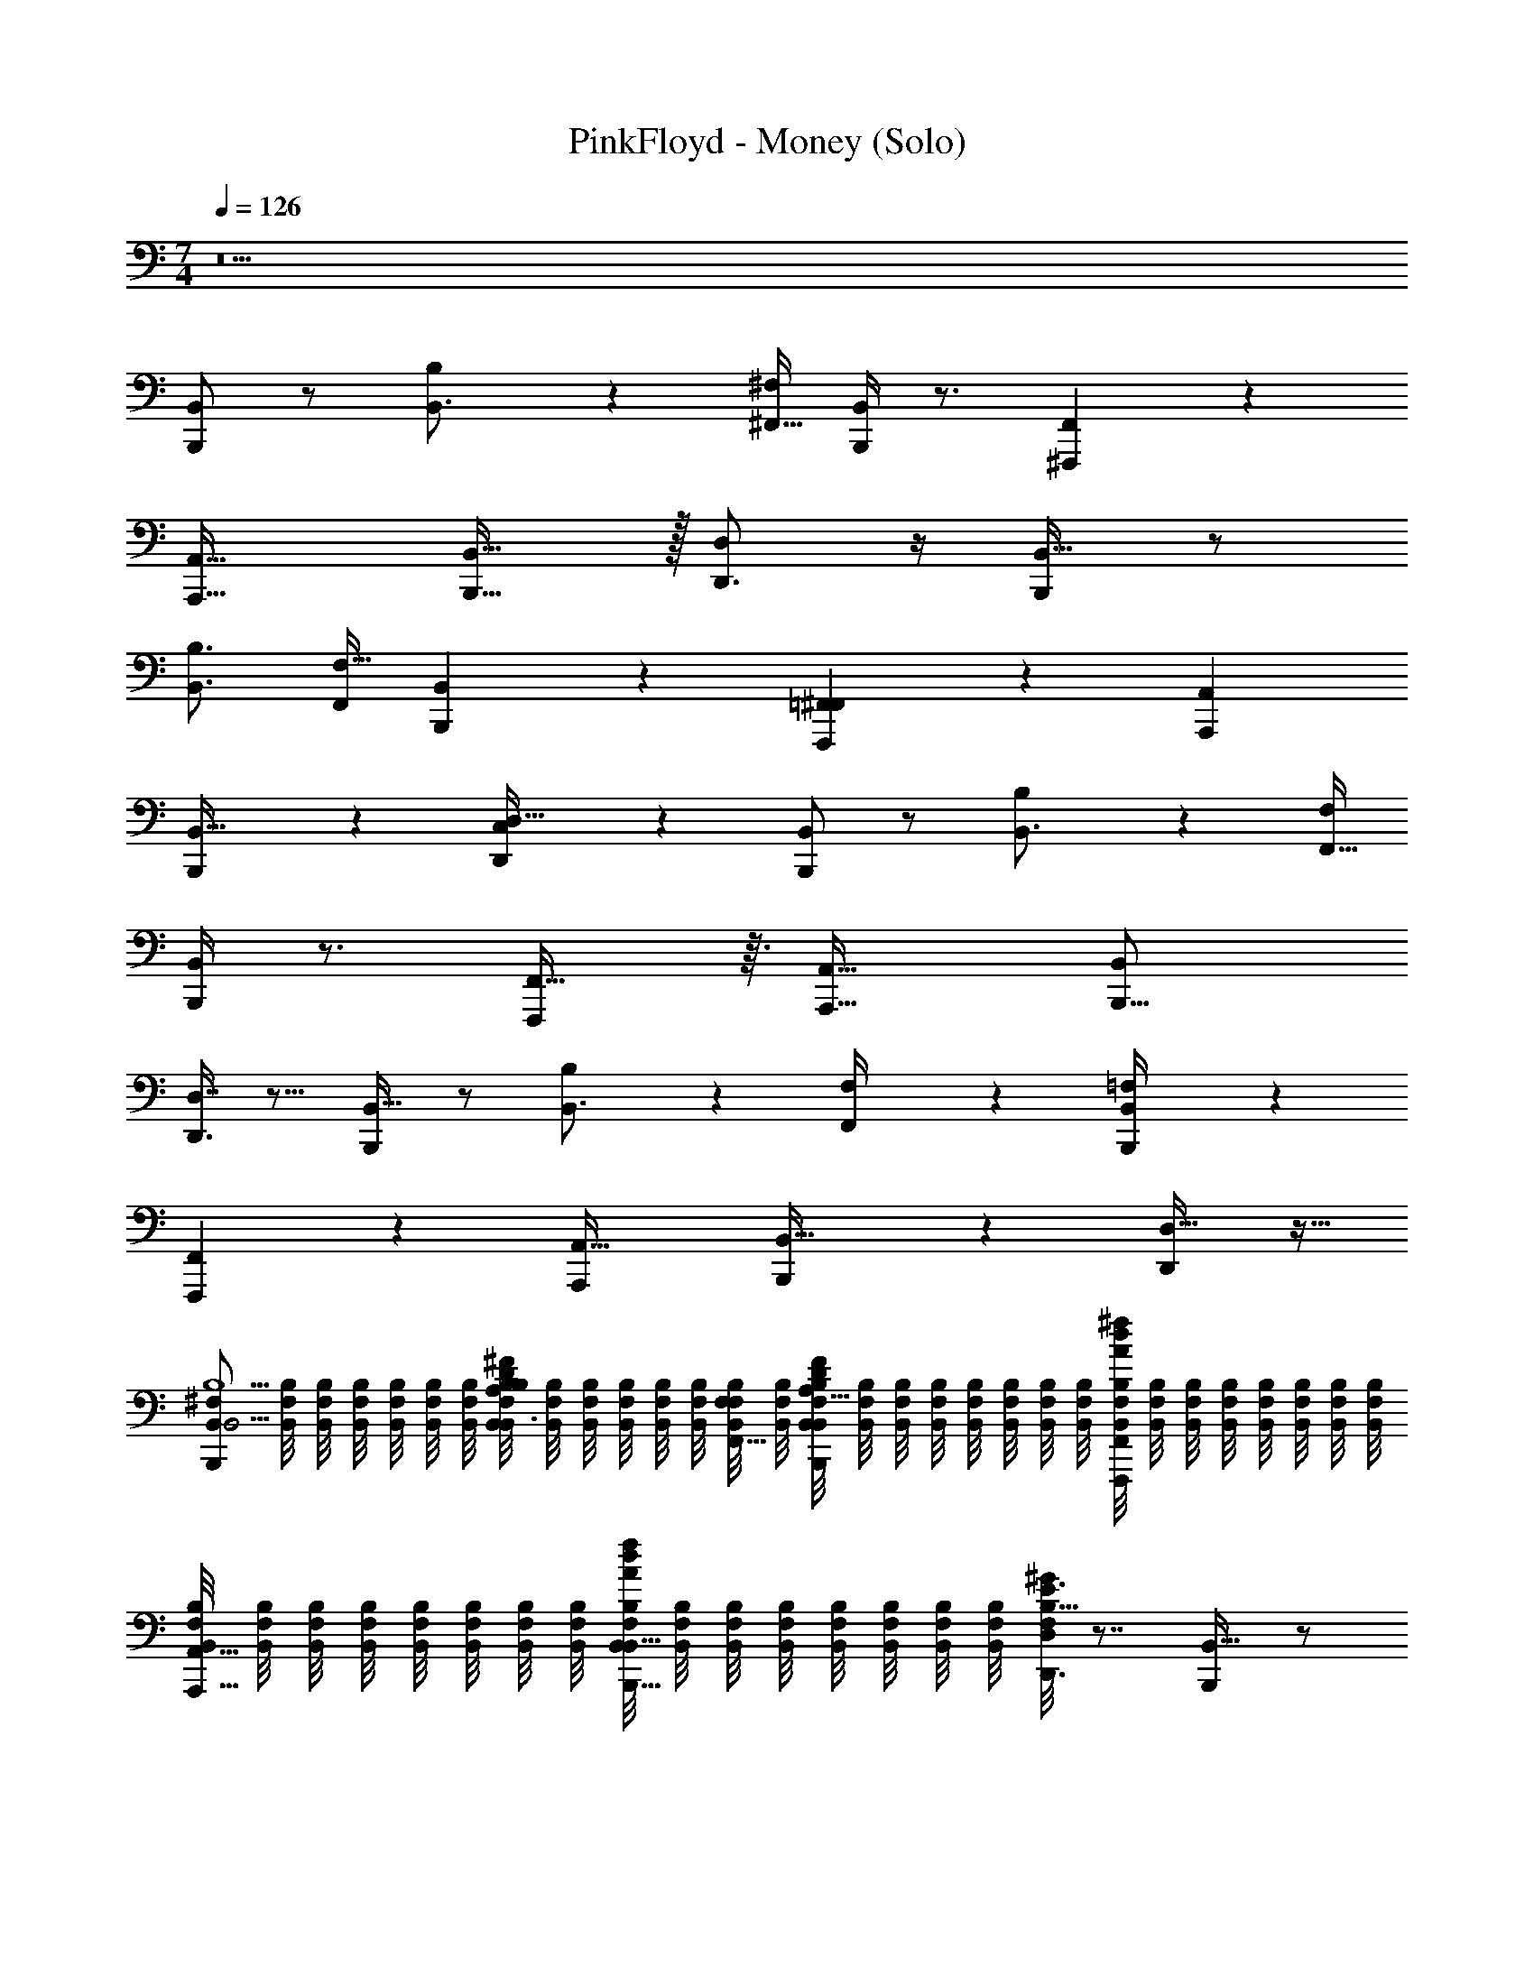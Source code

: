 X: 1
T: PinkFloyd - Money (Solo)
Z: ABC Generated by Starbound Composer v0.8.7
L: 1/4
M: 7/4
Q: 1/4=126
K: C
z21 
[B,,,/B,,] z/ [B,19/28B,,3/4] z/14 [^F,/4^F,,5/16] [B,,/4B,,,5/14] z3/4 [^F,,,19/20F,,] z/20 
[zA,,,33/32A,,33/32] [B,,31/32B,,,17/16] z/32 [D,,3/4D,] z/4 [B,,,/B,,33/32] z/ 
[B,,3/4B,3/4] [F,,/4F,9/32] [B,,3/10B,,,7/18] z7/10 [=F,,2/9^F,,5/14F,,,11/12] z7/9 [A,,A,,,21/20] 
[B,,,5/12B,,17/32] z7/12 [C,3/28D,,17/24D,33/32] z25/28 [B,,,/B,,] z/ [B,13/18B,,3/4] z/36 [F,/4F,,5/16] 
[B,,/4B,,,5/14] z3/4 [F,,29/32F,,,19/20] z3/32 [zA,,,33/32A,,35/32] [zB,,25/24B,,,17/16] 
[D,7/16D,,3/4] z9/16 [B,,,/B,,33/32] z/ [B,13/18B,,3/4] z/36 [F,/5F,,/4] z/20 [=F,3/28B,,/4B,,,7/18] z25/28 
[F,,,11/12F,,13/14] z/12 [zA,,33/32A,,,21/20] [B,,,5/12B,,31/32] z7/12 [D,17/32D,,17/24] z15/32 
[z/4B,,,/B,,B,9/^F,32/7B,,19/4] [B,,/8F,/8B,/8] [B,,/8F,/8B,/8] [B,,/8F,/8B,/8] [B,,/8F,/8B,/8] [B,,/8F,/8B,/8] [B,,/8F,/8B,/8] [B,,/8F,/8B,/8B,19/28A,13/18B,,3/4D7/9^F7/9] [B,,/8F,/8B,/8] [B,,/8F,/8B,/8] [B,,/8F,/8B,/8] [B,,/8F,/8B,/8] [B,,/8F,/8B,/8] [B,,/8F,/8B,/8F,/4F,,5/16] [B,,/8F,/8B,/8] [B,,/8F,/8B,/8A,5/32D5/28F5/28B,,/4B,,,5/14] [B,,/8F,/8B,/8] [B,,/8F,/8B,/8] [B,,/8F,/8B,/8] [B,,/8F,/8B,/8] [B,,/8F,/8B,/8] [B,,/8F,/8B,/8] [B,,/8F,/8B,/8] [B,,/8F,/8B,/8A/8d/8^f/8F,,,19/20F,,] [B,,/8F,/8B,/8] [B,,/8F,/8B,/8] [B,,/8F,/8B,/8] [B,,/8F,/8B,/8] [B,,/8F,/8B,/8] [B,,/8F,/8B,/8] [B,,/8F,/8B,/8] 
[B,,/8F,/8B,/8A,,,33/32A,,33/32] [B,,/8F,/8B,/8] [B,,/8F,/8B,/8] [B,,/8F,/8B,/8] [B,,/8F,/8B,/8] [B,,/8F,/8B,/8] [B,,/8F,/8B,/8] [B,,/8F,/8B,/8] [B,,/8F,/8B,/8A/8d/8f/8B,,31/32B,,,17/16] [B,,/8F,/8B,/8] [B,,/8F,/8B,/8] [B,,/8F,/8B,/8] [B,,/8F,/8B,/8] [B,,/8F,/8B,/8] [B,,/8F,/8B,/8] [B,,/8F,/8B,/8] [F,/8B,5/32^G/6E3/16D,,3/4D,] z7/8 [B,,,/B,,33/32] z/ 
[A,3/4B,,3/4B,3/4F19/24D4/5] [F,,/4F,9/32] [B,,3/10B,,,7/18A,11/24D15/32F25/32] z9/20 [B,5/36G/7E5/32] z/9 [A/8d/8f/8=F,,2/9^F,,5/14F,,,11/12] z7/8 [A,,A,,,21/20] 
[A/8d/8f/8B,,,5/12B,,17/32] z7/8 [E/14B,3/28C,3/28G/8D,,17/24D,33/32] z13/14 [z/4B,,,/B,,B,35/8B,,47/8F,6] [B,,/8F,/8B,/8] [B,,/8F,/8B,/8] [B,,/8F,/8B,/8] [B,,/8F,/8B,/8] [B,,/8F,/8B,/8] [B,,/8F,/8B,/8] [B,,/8F,/8B,/8B,13/18B,,3/4A13/14d19/20f19/20a19/20] [B,,/8F,/8B,/8] [B,,/8F,/8B,/8] [B,,/8F,/8B,/8] [B,,/8F,/8B,/8] [B,,/8F,/8B,/8] [B,,/8F,/8B,/8F,/4F,,5/16] [B,,/8F,/8B,/8] 
[B,,/8F,/8B,/8B,,/4B,,,5/14] [B,,/8F,/8B,/8] [B,,/8F,/8B,/8] [B,,/8F,/8B,/8] [B,,/8F,/8B,/8] [B,,/8F,/8B,/8] [B,,/8F,/8B,/8] [B,,/8F,/8B,/8] [B,,/8F,/8B,/8A/8d/8f/8F,,29/32F,,,19/20] [B,,/8F,/8B,/8] [B,,/8F,/8B,/8] [B,,/8F,/8B,/8] [B,,/8F,/8B,/8] [B,,/8F,/8B,/8] [B,,/8F,/8B,/8] [B,,/8F,/8B,/8] [B,,/8F,/8B,/8A,,,33/32A,,35/32] [B,,/8F,/8B,/8] [B,,/8F,/8B,/8] [B,,/8F,/8B,/8] [B,,/8F,/8B,/8] [B,,/8F,/8B,/8] [B,,/8F,/8B,/8] [B,,/8F,/8B,/8] [B,,/8F,/8B,/8A/8d/8f/8B,,25/24B,,,17/16] [B,,/8F,/8B,/8] [B,,/8F,/8B,/8] [B,,/8F,/8B,/8] [B,,/8F,/8B,/8] [B,,/8F,/8B,/8] [B,,/8F,/8B,/8] [B,,/8F,/8B,/8] 
[d/14A/12f/12F,/8a/7D,7/16D,,3/4] z13/14 [B,,,/B,,33/32] z/ [A9/32f/a17/32d13/24B,13/18B,,3/4] z15/32 [A/8F,/5F,,/4] z/8 [=F,3/28B,,/4B,,,7/18a/d/A17/32f3/4] z9/14 [c'/16B3/28b3/28e/8^g/6] z3/16 
[A/8d/8f/8F,,,11/12F,,13/14] z7/8 [zA,,33/32A,,,21/20] [A/8d/8f/8B,,,5/12B,,31/32] z7/8 [D,17/32D,,17/24] z15/32 
[z/32B,,,/B,,B,9/^F,32/7B,,19/4] e/16 =f/32 [z/8^f29/56] [B,,/8F,/8B,/8] [B,,/8F,/8B,/8] [B,,/8F,/8B,/8] [z/56B,,/8F,/8B,/8] =f/28 e9/224 [z/32^f11/] [B,,/8F,/8B,/8] [B,,/8F,/8B,/8] [B,,/8F,/8B,/8d/f/B,19/28B,,3/4] [B,,/8F,/8B,/8] [B,,/8F,/8B,/8] [B,,/8F,/8B,/8] [B,,/8F,/8B,/8] [B,,/8F,/8B,/8] [B,,/8F,/8B,/8F,/4F,,5/16] [B,,/8F,/8B,/8] [B,,/8F,/8B,/8B,,/4B,,,5/14d7/16f7/12] [B,,/8F,/8B,/8] [B,,/8F,/8B,/8] [B,,/8F,/8B,/8] [B,,/8F,/8B,/8] [B,,/8F,/8B,/8] [B,,/8F,/8B,/8d5/36A/6] [B,,/8F,/8B,/8] [B,,/8F,/8B,/8A/8d/8f/8F,,,19/20F,,] [B,,/8F,/8B,/8] [B,,/8F,/8B,/8] [B,,/8F,/8B,/8] [B,,/8F,/8B,/8] [B,,/8F,/8B,/8] [B,,/8F,/8B,/8] [B,,/8F,/8B,/8] 
[B,,/8F,/8B,/8A,,,33/32A,,33/32] [B,,/8F,/8B,/8] [B,,/8F,/8B,/8] [B,,/8F,/8B,/8] [B,,/8F,/8B,/8] [B,,/8F,/8B,/8] [B,,/8F,/8B,/8] [B,,/8F,/8B,/8] [B,,/8F,/8B,/8A/8d/8f/8B,,31/32B,,,17/16] [B,,/8F,/8B,/8] [B,,/8F,/8B,/8] [B,,/8F,/8B,/8] [B,,/8F,/8B,/8] [B,,/8F,/8B,/8] [B,,/8F,/8B,/8] [B,,/8F,/8B,/8] [F,/8A,5/14F11/28D13/32D,,3/4D,] z27/32 [z/32d17/16] [B,,,/B,,33/32] z/ 
[B/24A,5/18D/3F5/14B,,3/4B,3/4] _B/24 A/24 B/24 =B47/96 z5/224 [z/14A13/84] [F,,/4F,9/32] [B,,3/10B,,,7/18F9/16D11/18] z9/20 [E3/16G3/16] z/16 [A/8d/8f/8=F,,2/9^F,,5/14F,,,11/12] z7/8 [A,,A,,,21/20] 
[A/8d/8f/8B,,,5/12B,,17/32] z7/8 [C,3/28A11/24d13/24D,,17/24dD,33/32] z9/14 [d/12B/7] z/6 [^c/32_B/24B,,,/B,,B,35/8B,,47/8F,6] z/96 A/24 [z/6=B13/15] [B,,/8F,/8B,/8] [B,,/8F,/8B,/8] [B,,/8F,/8B,/8] [B,,/8F,/8B,/8] [B,,/8F,/8B,/8] [B,,/8F,/8B,/8] [D/14A,3/32F/9B,,/8F,/8B,/8B,13/18B,,3/4d15/16] z3/56 [B,,/8F,/8B,/8] [B,,/8F,/8B,/8] [B,,/8F,/8B,/8] [B,,/8F,/8B,/8] [B,,/8F,/8B,/8] [B,,/8F,/8B,/8F,/4F,,5/16] [B,,/8F,/8B,/8] 
[B,,/8F,/8B,/8B,,/4B,,,5/14B25/28] [B,,/8F,/8B,/8] [B,,/8F,/8B,/8] [B,,/8F,/8B,/8] [B,,/8F,/8B,/8] [B,,/8F,/8B,/8] [B,,/8F,/8B,/8] [B,,/8F,/8B,/8] [z/32B,,/8F,/8B,/8A/8d/8f/8A,15/32F9/16D19/32F,,29/32F,,,19/20] [z3/32F199/288] [B,,/8F,/8B,/8] [B,,/8F,/8B,/8] [B,,/8F,/8B,/8] [B,,/8F,/8B,/8] [B,,/8F,/8B,/8] [B,,/8F,/8B,/8] [B,,/8F,/8B,/8] [B,,/8F,/8B,/8A/A,,,33/32A,,35/32] [B,,/8F,/8B,/8] [B,,/8F,/8B,/8] [B,,/8F,/8B,/8] [B,,/8F,/8B,/8] [B,,/8F,/8B,/8] [B,,/8F,/8B,/8] [B,,/8F,/8B,/8] [E/12G/9B,,/8F,/8B,/8A/8d/8f/8B,/7B/B,,25/24B,,,17/16] z/24 [B,,/8F,/8B,/8] [B,,/8F,/8B,/8] [B,,/8F,/8B,/8] [B,,/8F,/8B,/8] [B,,/8F,/8B,/8] [B,,/8F,/8B,/8] [z3/32B,,/8F,/8B,/8] d/32 
[^d/16F,/8D,7/16D,,3/4] [z15/16e23/16] [B,,,/B,,33/32] d/20 [z41/180=d12/35] [z2/9B41/36] [A,5/28D/5F11/32A13/32B,13/18B,,3/4] z4/7 [z/6F,/5F,,/4] _B/12 [=F,3/28B,,/4B,,,7/18A,/D/F/A/=B3/4] z9/14 [_B/32B,5/36E/7G/7=B3/16] [B3/32A33/224] z/8 
[A/8d/8f/8F,,,11/12F,,13/14] z7/8 [z3/4A,,33/32A,,,21/20] [d/14A/12f/12] z5/28 [A/8d/8f/8B,,,5/12B,,31/32] z5/8 A3/16 z/16 [A3/10f9/20D,17/32d13/24D,,17/24] z9/20 [e3/28B5/28g3/16] z/7 
[e/14B,,,/B,,B,9/^F,32/7B,,19/4] =f5/126 [z5/36^f67/126] [B,,/8F,/8B,/8] [B,,/8F,/8B,/8] [B,,/8F,/8B,/8] [z/56B,,/8F,/8B,/8] =f17/224 [z/32^f431/96] [B,,/8F,/8B,/8] [B,,/8F,/8B,/8] [B,,/8F,/8B,/8B,19/28A,13/18B,,3/4D7/9F7/9] [B,,/8F,/8B,/8] [B,,/8F,/8B,/8] [B,,/8F,/8B,/8] [B,,/8F,/8B,/8] [B,,/8F,/8B,/8] [B,,/8F,/8B,/8F,/4F,,5/16] [B,,/8F,/8B,/8] [B,,/8F,/8B,/8A,5/32D5/28F5/28B,,/4B,,,5/14] [B,,/8F,/8B,/8] [B,,/8F,/8B,/8] [B,,/8F,/8B,/8] [B,,/8F,/8B,/8] [B,,/8F,/8B,/8] [B,,/8F,/8B,/8] [B,,/8F,/8B,/8] [B,,/8F,/8B,/8A/8d/8f/8F,,,19/20F,,] [B,,/8F,/8B,/8] [B,,/8F,/8B,/8] [B,,/8F,/8B,/8] [B,,/8F,/8B,/8] [B,,/8F,/8B,/8] [B,,/8F,/8B,/8] [B,,/8F,/8B,/8] 
[B,,/8F,/8B,/8A,,,33/32A,,33/32] [B,,/8F,/8B,/8] [B,,/8F,/8B,/8] [B,,/8F,/8B,/8] [B,,/8F,/8B,/8] [B,,/8F,/8B,/8] [B,,/8F,/8B,/8] [B,,/8F,/8B,/8] [B,,/8F,/8B,/8A/8d/8f/8B,,31/32B,,,17/16] [B,,/8F,/8B,/8] [B,,/8F,/8B,/8] [B,,/8F,/8B,/8] [B,,/8F,/8B,/8] [B,,/8F,/8B,/8] [B,,/8F,/8B,/8] [B,,/8F,/8B,/8] [F,/8B,5/32G/6E3/16D,,3/4D,] z7/8 [z/32B,,,/B,,33/32] d7/16 z39/224 d3/14 c11/224 =c7/160 z/20 
[A/32A,3/4B,,3/4B,3/4F19/24D4/5] B19/32 z/8 [A/8F,,/4F,9/32] z/8 [B,,3/10B,,,7/18A,11/24D15/32F25/32] z9/20 [B,5/36G/7E5/32] z/9 [A/8d/8f/8=F,,2/9^F,,5/14F,,,11/12] z7/8 [A,,A,,,21/20] 
[A/8d/8f/8B,,,5/12B,,17/32] z7/8 [z/24E/14B,3/28C,3/28G/8D,,17/24D,33/32] d11/12 ^c/24 [=c/32B,,,/B,,B,35/8B,,47/8F,6] A17/224 [z/7B193/224] [B,,/8F,/8B,/8] [B,,/8F,/8B,/8] [B,,/8F,/8B,/8] [B,,/8F,/8B,/8] [B,,/8F,/8B,/8] [B,,/8F,/8B,/8] [B,,/8F,/8B,/8B,13/18B,,3/4A13/14d19/20f19/20a19/20d25/24] [B,,/8F,/8B,/8] [B,,/8F,/8B,/8] [B,,/8F,/8B,/8] [B,,/8F,/8B,/8] [B,,/8F,/8B,/8] [B,,/8F,/8B,/8F,/4F,,5/16] [B,,/8F,/8B,/8] 
[z/32B,,/8F,/8B,/8B,,/4B,,,5/14] B9/224 [z3/56A19/224] [z/32B,,/8F,/8B,/8] [z3/32B13/16] [B,,/8F,/8B,/8] [B,,/8F,/8B,/8] [B,,/8F,/8B,/8] [B,,/8F,/8B,/8] [B,,/8F,/8B,/8] [B,,/8F,/8B,/8] [B,,/8F,/8B,/8A/8d/8f/8F21/32F,,29/32F,,,19/20] [B,,/8F,/8B,/8] [B,,/8F,/8B,/8] [B,,/8F,/8B,/8] [B,,/8F,/8B,/8] [B,,/8F,/8B,/8] [B,,/8F,/8B,/8] [B,,/8F,/8B,/8] [B,,/8F,/8B,/8A15/32A,,,33/32A,,35/32] [B,,/8F,/8B,/8] [B,,/8F,/8B,/8] [B,,/8F,/8B,/8] [B,,/8F,/8B,/8] [B,,/8F,/8B,/8] [B,,/8F,/8B,/8] [B,,/8F,/8B,/8] [B,,/8F,/8B,/8A/8d/8f/8B4/7B,,25/24B,,,17/16] [B,,/8F,/8B,/8] [B,,/8F,/8B,/8] [B,,/8F,/8B,/8] [B,,/8F,/8B,/8] [B,,/8F,/8B,/8] [B,,/8F,/8B,/8] [z3/32B,,/8F,/8B,/8] [z/32d3/32] 
[z/16d/14A/12f/12F,/8a/7D,7/16D,,3/4] ^d9/112 [z6/7e45/28] [B,,,/B,,33/32] z/4 [z/4=d9/28] [A9/32f/a17/32d13/24B7/10B,13/18B,,3/4] z67/160 [z/20A9/80] [z/16A/8F,/5F,,/4] [z3/16B31/16] [=F,3/28B,,/4B,,,7/18a/d/A17/32f3/4] z9/14 [c'/16B3/28b3/28e/8g/6] z3/16 
[A/8d/8f/8F,,,11/12F,,13/14] z7/8 [zA,,33/32A,,,21/20] [A/8d/8f/8B,,,5/12B,,31/32] z/8 [E,,5/16D,,5/14] z7/16 [D,17/32D,,17/24] z15/32 
[z/4^F,19/32f3/4F,,13/16F35/8F,47/8^C6] [F,/8C/8F/8] [F,/8C/8F/8] [F,/8C/8F/8] [F,/8C/8F/8] [F,/8C/8F/8] [F,/8C/8F/8] [F,/8C/8F/8C5/8F,9/14A2/3F19/28f25/32F,,6/7] [F,/8C/8F/8] [F,/8C/8F/8] [F,/8C/8F/8] [F,/8C/8F/8] [F,/8C/8F/8] [F,/8C/8F/8] [F,/8C/8F/8] [F,/8C/8F/8F,19/28f3/4F,,4/5] [F,/8C/8F/8] [F,/8C/8F/8] [F,/8C/8F/8] [F,/8C/8F/8] [F,/8C/8F/8] [F,/8C/8F/8^C,,/4^c9/32^C,13/36] [F,/8C/8F/8] [F,/8C/8F/8F4/7C5/8F2/3A19/28F,,19/20F,,,33/32] [F,/8C/8F/8] [F,/8C/8F/8] [F,/8C/8F/8] [F,/8C/8F/8] [F,/8C/8F/8] [F,/8C/8F/8] [F,/8C/8F/8] 
[F,/8C/8F/8A23/32A,,,A,,33/32] [F,/8C/8F/8] [F,/8C/8F/8] [F,/8C/8F/8] [F,/8C/8F/8] [F,/8C/8F/8] [F,/8C/8F/8] [F,/8C/8F/8] [F,/8C/8F/8C9/16F21/32c11/16A13/18C,C,,21/20] [F,/8C/8F/8] [F,/8C/8F/8] [F,/8C/8F/8] [F,/8C/8F/8] z3/8 [F,/f/F,,13/12] z/4 [f7/32F,11/24] z/32 [=f2/3=F,19/20=F,,] z/3 
[^d/32E,11/16E,,3/4B,89/28=G13/4D13/4E33/10E35/8E,47/8B,6] [z7/32e107/160] [E,/8B,/8E/8] [E,/8B,/8E/8] [E,/8B,/8E/8] [E,/8B,/8E/8] [E,/8B,/8E/8B7/24B,,,11/32B,,13/36] [E,/8B,/8E/8] [E,/8B,/8E/8E8/9E,,19/20E,,,] [E,/8B,/8E/8] [E,/8B,/8E/8] [E,/8B,/8E/8] [E,/8B,/8E/8] [E,/8B,/8E/8] [E,/8B,/8E/8] [E,/8B,/8E/8] [E,/8B,/8E/8F,,/6G7/8G,,9/8G,,,8/7] [E,/8B,/8E/8] [E,/8B,/8E/8] [E,/8B,/8E/8] [E,/8B,/8E/8] [E,/8B,/8E/8] [E,/8B,/8E/8] [E,/8B,/8E/8] [E,/8B,/8E/8A19/32A,,19/28A,,,21/20] [E,/8B,/8E/8] [E,/8B,/8E/8] [E,/8B,/8E/8] [E,/8B,/8E/8] [E,/8B,/8E/8] [G3/28E,/8B,/8E/8D5/36_B,,7/32E/4B,] z/56 [E,/8B,/8E/8] 
[E,/8B,/8E/8D3/4F3/4A3/4=B,,19/20B,,,31/32B33/32] [E,/8B,/8E/8] [E,/8B,/8E/8] [E,/8B,/8E/8] [E,/8B,/8E/8] [E,/8B,/8E/8] [E,/8B,/8E/8] [E,/8B,/8E/8] [e/14E,/8B,/8E/8B,/E/F/B5/8E,,19/28E,7/10] [z3/56d9/70] [z3/40E,/8B,/8E/8] [z/20e87/140] [E,/8B,/8E/8] [E,/8B,/8E/8] [E,/8B,/8E/8] z/8 [D,/7D,,/4=d13/32] z3/28 [B,,,/B,,B129/28] z/ [B,19/28A,13/18B,,3/4D7/9F7/9] z/14 [^F,/4^F,,5/16] 
[A,5/32D5/28F5/28B,,/4B,,,5/14] z27/32 [A/8d/8^f/8F,,,19/20F,,] z7/8 [zA,,,33/32A,,33/32] [A/8d/8f/8=F5/14B,,31/32B,,,17/16] z/8 [z/4E9/28] D5/28 z9/28 
[B,5/32^G/6E3/16E5/14D,,3/4D,] z3/32 D/4 B,/8 z3/8 [z/4B,,,/B,,33/32B,35/8B,,47/8F,6] [B,,/8F,/8B,/8] [B,,/8F,/8B,/8] [B,,/8F,/8B,/8] [B,,/8F,/8B,/8] [B,,/8F,/8B,/8] [B,,/8F,/8B,/8] [B,,/8F,/8B,/8A,3/4B,,3/4B,3/4^F19/24D4/5] [B,,/8F,/8B,/8] [B,,/8F,/8B,/8] [B,,/8F,/8B,/8] [B,,/8F,/8B,/8] [B,,/8F,/8B,/8] [B,,/8F,/8B,/8F,,/4F,9/32] [B,,/8F,/8B,/8] [B,,/8F,/8B,/8B,,3/10B,,,7/18A,11/24D15/32F25/32] [B,,/8F,/8B,/8] [B,,/8F,/8B,/8] [B,,/8F,/8B,/8] [B,,/8F,/8B,/8] [B,,/8F,/8B,/8] [B,,/8F,/8B,/8B,5/36G/7E5/32] [B,,/8F,/8B,/8] 
[B,,/8F,/8B,/8A/8d/8f/8=F,,2/9^F,,5/14F,,,11/12] [B,,/8F,/8B,/8] [B,,/8F,/8B,/8] [B,,/8F,/8B,/8] [B,,/8F,/8B,/8] [B,,/8F,/8B,/8] [B,,/8F,/8B,/8] [B,,/8F,/8B,/8] [B,,/8F,/8B,/8A,,A,,,21/20] [B,,/8F,/8B,/8] [B,,/8F,/8B,/8] [B,,/8F,/8B,/8] [B,,/8F,/8B,/8] [B,,/8F,/8B,/8] [B,,/8F,/8B,/8] [B,,/8F,/8B,/8] [B,,/8F,/8B,/8A/8d/8f/8B,,,5/12B,,17/32] [B,,/8F,/8B,/8] [B,,/8F,/8B,/8] [B,,/8F,/8B,/8] [B,,/8F,/8B,/8] [B,,/8F,/8B,/8] [B,,/8F,/8B,/8] [B,,/8F,/8B,/8] [E/14B,3/28=C,3/28G/8F,/8D,,17/24D,33/32] z13/14 
[B,,,/B,,] z/ [E/7d/f/B,19/28B,,3/4] =F31/224 [z15/32^F171/32] [F,/4F,,5/16] [B,,/4B,,,5/14d7/16f7/12] z/ [d5/36A/6] z/9 [A/8d/8f/8F,,,19/20F,,] z7/8 
[zA,,,33/32A,,33/32] [A/8d/8f/8B,,31/32B,,,17/16] z7/8 [A,5/14F11/28D13/32D,,3/4D,] z15/56 E/32 [z5/16D11/32] [z/32E13/32] [z5/16B,,,/B,,33/32] [z19/48D7/16] [z7/24B,13/24] 
[A,5/18D/3F5/14B,,3/4B,3/4] z17/36 [F,,/4F,9/32] [B,,3/10B,,,7/18F9/16D11/18] z9/20 [E3/16G3/16] z/16 [A/8d/8f/8=F,,2/9^F,,5/14F,,,11/12] z7/8 [A,,A,,,21/20] 
[A/8d/8f/8B,,,5/12B,,17/32] z7/8 [C,3/28A11/24d13/24D,,17/24D,33/32] z9/14 [d/12B/7] z/6 [B,,,/B,,] z11/24 [z/24B61/96] [D/14A,3/32F/9B,13/18B,,3/4] z117/224 [z5/32F67/224] [z7/32F,/4F,,5/16] [z/32A247/224] 
[B,,/4B,,,5/14] z3/4 [z/14A/8d/8f/8A,15/32F9/16D19/32F,,29/32F,,,19/20] _B13/112 =B23/112 _B33/112 =B5/16 [A3/32A,,,33/32A,,35/32] z29/32 [E/12G/9A/8d/8f/8B,/7B,,25/24B,,,17/16] z11/12 
[D,7/16D,,3/4] z9/16 [B,,,/B,,33/32] z/7 B,2/7 z/14 [A,5/28D/5F11/32A13/32B,13/18B,,3/4] z19/168 B,23/96 z7/32 [F,/5F,,/4] B,/120 [z/24_B,7/96] [z/32=F,3/28B,,/4B,,,7/18A,/D/F/A/] [z23/32=B,437/96] [B,5/36E/7G/7B3/16] z/9 
[A/8d/8f/8F,,,11/12F,,13/14] z7/8 [z3/4A,,33/32A,,,21/20] [d/14A/12f/12] z5/28 [A/8d/8f/8B,,,5/12B,,31/32] z5/8 A3/16 z/16 [A3/10f9/20D,17/32d13/24D,,17/24] z9/20 [e3/28B5/28g3/16] z/7 
[z/4B,,,/B,,B,9/^F,32/7B,,19/4] [B,,/8F,/8B,/8] [B,,/8F,/8B,/8] [B,,/8F,/8B,/8] [B,,/8F,/8B,/8] [B,,/8F,/8B,/8] [z3/32B,,/8F,/8B,/8] [z/32e3/16] [B,,/8F,/8B,/8B,19/28A,13/18B,,3/4D7/9F7/9] [z/32B,,/8F,/8B,/8] =f/16 [z/32^f597/160] [B,,/8F,/8B,/8] [B,,/8F,/8B,/8] [B,,/8F,/8B,/8] [B,,/8F,/8B,/8] [B,,/8F,/8B,/8F,/4F,,5/16] [B,,/8F,/8B,/8] [B,,/8F,/8B,/8A,5/32D5/28F5/28B,,/4B,,,5/14] [B,,/8F,/8B,/8] [B,,/8F,/8B,/8] [B,,/8F,/8B,/8] [B,,/8F,/8B,/8] [B,,/8F,/8B,/8] [B,,/8F,/8B,/8] [B,,/8F,/8B,/8] [B,,/8F,/8B,/8A/8d/8f/8F,,,19/20F,,] [B,,/8F,/8B,/8] [B,,/8F,/8B,/8] [B,,/8F,/8B,/8] [B,,/8F,/8B,/8] [B,,/8F,/8B,/8] [B,,/8F,/8B,/8] [B,,/8F,/8B,/8] 
[B,,/8F,/8B,/8A,,,33/32A,,33/32] [B,,/8F,/8B,/8] [B,,/8F,/8B,/8] [B,,/8F,/8B,/8] [B,,/8F,/8B,/8] [B,,/8F,/8B,/8] [B,,/8F,/8B,/8] [B,,/8F,/8B,/8] [z/32B,,/8F,/8B,/8A/8d/8f/8B,,31/32B,,,17/16] C/16 [z/32B,9/32] [B,,/8F,/8B,/8] [z3/32B,,/8F,/8B,/8] [z/32B15/32] [B,,/8F,/8B,/8] [B,,/8F,/8B,/8] [z3/40B,,/8F,/8B,/8] [z/20A3/10] [B,,/8F,/8B,/8] [B,,/8F,/8B,/8] [z/12F,/8B,5/32G/6E3/16D,,3/4D,] B5/36 z131/180 [z/20B,31/120] [z7/32B,,,/B,,33/32] [z11/32B15/32] [z47/144A31/80] [z/9F43/144] 
[z5/32A,3/4B,,3/4B,3/4F19/24D4/5] [z19/32D123/32] [F,,/4F,9/32] [B,,3/10B,,,7/18A,11/24D15/32F25/32] z9/20 [B,5/36G/7E5/32] z/9 [A/8d/8f/8=F,,2/9^F,,5/14F,,,11/12] z7/8 [A,,A,,,21/20] 
[z/24A/8d/8f/8B,,,5/12B,,17/32] F5/24 z/16 [z5/16E37/112] [z/16D/8] B,5/16 [z/20E/14B,3/28C,3/28G/8D,,17/24D,33/32] E97/160 z5/224 D15/112 z3/16 [z/4B,,,/B,,B,35/8B,,47/8F,6] [B,,/8F,/8B,/8] [B,,/8F,/8B,/8] [B,,/8F,/8B,/8] [B,,/8F,/8B,/8] [B,,/8F,/8B,/8] [B,,/8F,/8B,/8] [B,,/8F,/8B,/8B,13/18B,,3/4A13/14d19/20f19/20a19/20] [B,,/8F,/8B,/8] [B,,/8F,/8B,/8] [B,,/8F,/8B,/8] [B,,/8F,/8B,/8] [B,,/8F,/8B,/8] [B,,/8F,/8B,/8F,/4F,,5/16] [B,,/8F,/8B,/8] 
[B,,/8F,/8B,/8B,,/4B,,,5/14] [B,,/8F,/8B,/8] [B,,/8F,/8B,/8] [B,,/8F,/8B,/8] [B,,/8F,/8B,/8] [z/12B,,/8F,/8B,/8] [z/24B,] [B,,/8F,/8B,/8] [B,,/8F,/8B,/8] [B,,/8F,/8B,/8A/8d/8f/8F,,29/32F,,,19/20] [B,,/8F,/8B,/8] [B,,/8F,/8B,/8] [B,,/8F,/8B,/8] [B,,/8F,/8B,/8] [z/56B,,/8F,/8B,/8] [z3/28D] [B,,/8F,/8B,/8] [B,,/8F,/8B,/8] [B,,/8F,/8B,/8A,,,33/32A,,35/32] [B,,/8F,/8B,/8] [B,,/8F,/8B,/8] [B,,/8F,/8B,/8] [z/14B,,/8F,/8B,/8] [z3/56E] [B,,/8F,/8B,/8] [B,,/8F,/8B,/8] [B,,/8F,/8B,/8] [B,,/8F,/8B,/8A/8d/8f/8B,,25/24B,,,17/16] [B,,/8F,/8B,/8] [B,,/8F,/8B,/8] [B,,/8F,/8B,/8] [z3/32B,,/8F,/8B,/8] [z/32F13/32] [B,,/8F,/8B,/8] [B,,/8F,/8B,/8] [z3/40B,,/8F,/8B,/8] [z/20D] 
[d/14A/12f/12F,/8a/7D,7/16D,,3/4] z13/14 [B,,,/B,,33/32] z/ [A9/32f/a17/32d13/24B,13/18B,,3/4] z15/32 [A/8F,/5F,,/4] z/8 [=F,3/28B,,/4B,,,7/18a/d/A17/32f3/4] z9/14 [c'/16B3/28b3/28e/8g/6] z3/16 
[A/8d/8f/8F,,,11/12F,,13/14] z7/8 [z/32A,,33/32A,,,21/20] D/ z15/32 [A/8d/8f/8B,,,5/12F/B,,31/32] z/8 [E,,5/16D,,5/14] z7/16 [z/24D,17/32D,,17/24] A19/48 z17/32 G/32 
[G/8E,,/E,E35/8E,47/8B,6] [z/8A5/32] [z/32E,/8B,/8E/8] _B/16 [z/32=B137/160] [E,/8B,/8E/8] [E,/8B,/8E/8] [E,/8B,/8E/8] [E,/8B,/8E/8] [E,/8B,/8E/8] [E,/8B,/8E/8E19/28D13/18E,3/4=G7/9B7/9] [z3/40E,/8B,/8E/8] [z/20A11/70] [z3/28E,/8B,/8E/8] [z/56B19/84] [E,/8B,/8E/8] [z/12E,/8B,/8E/8] [z/24_B2/21] [z3/56E,/8B,/8E/8] [z/14=B11/56] [E,/8B,/8E/8B,/4B,,5/16] [A3/32E,/8B,/8E/8] [z/32_B/16] [z/32E,/8B,/8E/8D5/32G5/28=B5/28E,/4E,,5/14] [z3/32B/8] [z/32E,/8B,/8E/8] _B/16 [z/32A/8] [z3/32E,/8B,/8E/8] [z/32=B19/96] [E,/8B,/8E/8] [z/24E,/8B,/8E/8] _B11/168 [z/56A29/252] [z7/72E,/8B,/8E/8] [z/36=B/6] [E,/8B,/8E/8] [z/72E,/8B,/8E/8] A/9 [^G/20E,/8B,/8E/8B,,,19/20B,,] A11/180 [z/72B/6] [E,/8B,/8E/8] [z/36E,/8B,/8E/8] _B/18 [z/24A/8] [z/12E,/8B,/8E/8] [z/24=B/8] [z/12E,/8B,/8E/8] [z/24_B5/84] [z/56E,/8B,/8E/8] A17/224 B/32 [E,/8B,/8E/8=B3/16] [z/16E,/8B,/8E/8] _B/32 [z/32A/16] 
[z/32E,/8B,/8E/8D,,33/32D,33/32] B/16 [z/32=B5/32] [E,/8B,/8E/8] [E,/8B,/8E/8A/5] [z3/40E,/8B,/8E/8] [z/20B27/140] [E,/8B,/8E/8] [z/56E,/8B,/8E/8] [z/28A3/14] [z/14G5/28] [z3/28E,/8B,/8E/8] [z/56B16/63] [E,/8B,/8E/8] [z/9E,/8B,/8E/8E,31/32E,,17/16] [z/72_B17/252] [z3/56E,/8B,/8E/8] G5/168 [z/24=G5/72] [z/36E,/8B,/8E/8] A/18 [z/24B5/84] [z/56E,/8B,/8E/8] [z/42=B45/224] [z/12_B17/96] [z3/32E,/8B,/8E/8] [z/32^G/16] [z/32E,/8B,/8E/8] A3/32 [G/16E,/8B,/8E/8] B/16 [E,/8B,/8E/8=B3/16] [z/16B,/8E5/32c/6A3/16G,,3/4G,] A5/112 G11/224 [z3/32A13/96] G/24 [=G11/168^G11/168] [A5/84_B5/84] [B/12=B13/84] z/14 [z5/126_B/14] =c2/63 [A2/35=B2/35] [=G2/15A2/15] [_B/96^G5/84] z11/224 A11/168 [z/24=B3/8] [E,,/E,33/32] z/ 
[z3/8D3/4E,3/4E3/4B19/24=G4/5] [z3/8e11/24] [B,,/4B,9/32d7/16] [z/8E,3/10E,,7/18D11/24G15/32B25/32] [z/4B/3] [z3/8A17/40] [E5/36^c/7A5/32F13/32] z/9 [z/8_B,,2/9=B,,5/14B,,,11/12] [z/4D9/32] [z3/8B5/12] [z/4A5/14] [z/4F7/24D,D,,21/20] D13/36 z/72 [z/4E13/40] [z/8D15/56] 
[z/8E,,5/12E,17/32] B,11/32 z/32 E/4 [z/4D7/4] [A/14E3/28F,3/28c/8G,,17/24G,33/32] z13/14 [z/4E,,/E,E35/8E,47/8B,6] [E,/8B,/8E/8] [E,/8B,/8E/8] [E,/8B,/8E/8] [E,/8B,/8E/8] [E,/8B,/8E/8] [z/24E,/8B,/8E/8] [z/12D13/48] [E,/8B,/8E/8E13/18E,3/4d13/14=g19/20b19/20d'19/20] [z/56E,/8B,/8E/8] [z3/28B,/] [E,/8B,/8E/8] [E,/8B,/8E/8] [E,/8B,/8E/8] [z/56E,/8B,/8E/8] [z3/28^F,11/70] [E,/8B,/8E/8B,/4B,,5/16] [E,/8B,/8E/8] 
[z/32E,/8B,/8E/8E,/4E,,5/14] [z3/32A,83/160] [E,/8B,/8E/8] [E,/8B,/8E/8] [E,/8B,/8E/8] [E,/8B,/8E/8] [z/56E,/8B,/8E/8] [z3/28B,3/14] [E,/8B,/8E/8] [E,/8B,/8E/8] [E,/8B,/8E/8B,,29/32B,,,19/20] [E,/8B,/8E/8] [E,/8B,/8E/8] [E,/8B,/8E/8] [E,/8B,/8E/8] [E,/8B,/8E/8] [E,/8B,/8E/8] [E,/8B,/8E/8] [E,/8B,/8E/8A,5/18D,,33/32D,35/32] [z7/72E,/8B,/8E/8] [z/36B,5/18] [E,/8B,/8E/8] [z/12E,/8B,/8E/8] [z/24D23/72] [E,/8B,/8E/8] [z3/40E,/8B,/8E/8] [z/20E4/5] [E,/8B,/8E/8] [E,/8B,/8E/8] [E,/8B,/8E/8E,25/24E,,17/16] [E,/8B,/8E/8] [E,/8B,/8E/8] [z3/56E,/8B,/8E/8] [z/14D9/28] [E,/8B,/8E/8] [E,/8B,/8E/8] [E,/8B,/8E/8] [E,/8B,/8E/8] 
[g/14d/12b/12B,/8d'/7G,7/16G,,3/4] z13/14 [E,,/E,33/32] z15/32 [z/32E/16] [z/32d9/32b/d'17/32g13/24E13/18E,3/4] =F25/224 [z17/28^F151/168] [d/8B,/5B,,/4] z/8 [z/24_B,3/28E,/4E,,7/18d'/g/d17/32b3/4] =F11/168 E/7 F/14 [z3/7^F17/28] [f'/16e3/28e'3/28a/8^c'/6] z13/112 =F/14 
[E3/32B,,,11/12B,,13/14] F/16 [z27/32^F35/32] [z/4D,33/32D,,21/20] [z9/32E3/8] [z37/96D41/96] [z/12E23/60] [z2/9E,,5/12E,31/32] [z/36D13/36] [A,,5/16G,,5/14] z/48 [z17/48=B,37/96] [z/16D35/32] [G,17/32G,,17/24] z15/32 
[z/4B,,,/B,,B,9/F,32/7B,,19/4B,55/9] [B,,/8F,/8B,/8] [B,,/8F,/8B,/8] [B,,/8F,/8B,/8] [B,,/8F,/8B,/8] [B,,/8F,/8B,/8] [B,,/8F,/8B,/8] [B,,/8F,/8B,/8B,19/28A,13/18B,,3/4D7/9F7/9] [B,,/8F,/8B,/8] [B,,/8F,/8B,/8] [B,,/8F,/8B,/8] [B,,/8F,/8B,/8] [B,,/8F,/8B,/8] [B,,/8F,/8B,/8F,/4F,,5/16] [B,,/8F,/8B,/8] [B,,/8F,/8B,/8A,5/32D5/28F5/28B,,/4B,,,5/14] [B,,/8F,/8B,/8] [B,,/8F,/8B,/8] [B,,/8F,/8B,/8] [B,,/8F,/8B,/8] [B,,/8F,/8B,/8] [B,,/8F,/8B,/8] [B,,/8F,/8B,/8] [B,,/8F,/8B,/8A/8d/8f/8F,,,19/20F,,] [B,,/8F,/8B,/8] [B,,/8F,/8B,/8] [B,,/8F,/8B,/8] [B,,/8F,/8B,/8] [B,,/8F,/8B,/8] [B,,/8F,/8B,/8] [B,,/8F,/8B,/8] 
[B,,/8F,/8B,/8A,,,33/32A,,33/32] [B,,/8F,/8B,/8] [B,,/8F,/8B,/8] [B,,/8F,/8B,/8] [B,,/8F,/8B,/8] [B,,/8F,/8B,/8] [B,,/8F,/8B,/8] [B,,/8F,/8B,/8] [B,,/8F,/8B,/8A/8d/8f/8B,,31/32B,,,17/16] [B,,/8F,/8B,/8] [B,,/8F,/8B,/8] [B,,/8F,/8B,/8] [B,,/8F,/8B,/8] [B,,/8F,/8B,/8] [B,,/8F,/8B,/8] [B,,/8F,/8B,/8] [z/16F,/8B,5/32^G/6E3/16D,,3/4D,] D51/80 B,11/120 z5/24 [B,,,/B,,33/32] z/ 
[A,3/4B,,3/4B,3/4F19/24D4/5] [F,,/4F,9/32] [B,,3/10B,,,7/18A,11/24D15/32F25/32] z9/20 [B,5/36G/7E5/32] z/9 [A/8d/8f/8=F,,2/9^F,,5/14F,,,11/12] z7/8 [A,,A,,,21/20] 
[A/8d/8f/8B,,,5/12B,,17/32] z7/8 [E/14B,3/28C,3/28G/8D,,17/24D,33/32] z13/14 [z/4F7/12F,19/32F,,13/16F35/8F,47/8C6] [F,/8C/8F/8] [F,/8C/8F/8] [F,/8C/8F/8] [F,/8C/8F/8] [F,/8C/8F/8] [z3/40F,/8C/8F/8] [z/20F71/120] [F,/8C/8F/8C5/8F,9/14A2/3F19/28F,,6/7] [F,/8C/8F/8] [F,/8C/8F/8] [F,/8C/8F/8] [F,/8C/8F/8] [F,/8C/8F/8] [F,/8C/8F/8] [F,/8C/8F/8] 
[F,/8C/8F/8F,19/28F17/24F,,4/5] [F,/8C/8F/8] [F,/8C/8F/8] [F,/8C/8F/8] [F,/8C/8F/8] [z3/56F,/8C/8F/8] [z/14C5/21] [F,/8C/8F/8C,,/4^C,13/36] [F,/8C/8F/8] [F,/8C/8F/8C5/8F2/3A19/28F,,19/20F,,,33/32F,15/14] [F,/8C/8F/8] [F,/8C/8F/8] [F,/8C/8F/8] [F,/8C/8F/8] [F,/8C/8F/8] [F,/8C/8F/8] [F,/8C/8F/8] [F,/8C/8F/8A,15/16A,,,A,,33/32] [F,/8C/8F/8] [F,/8C/8F/8] [F,/8C/8F/8] [F,/8C/8F/8] [F,/8C/8F/8] [F,/8C/8F/8] [F,/8C/8F/8] [F,/8C/8F/8C9/16F21/32A13/18C,C,,21/20C21/20] [F,/8C/8F/8] [F,/8C/8F/8] [F,/8C/8F/8] [F,/8C/8F/8] z3/8 
[z/32F,/F,,13/12] F3/160 [=C7/160=F3/40] z/32 [z5/8^F29/32] [z/4F,11/24] [z/32=F,19/20=F,,] [z15/16=F33/32] [z/32E23/32] [z/4E,11/16E,,3/4B,89/28=G13/4D13/4E33/10E35/8E,47/8B,6] [E,/8B,/8E/8] [E,/8B,/8E/8] [E,/8B,/8E/8] [z3/56E,/8B,/8E/8] [z/14B,65/224] [E,/8B,/8E/8B,,,11/32B,,13/36] [E,/8B,/8E/8] [E,/8B,/8E/8E,,19/20E,,,E,33/32] [E,/8B,/8E/8] [E,/8B,/8E/8] [E,/8B,/8E/8] [E,/8B,/8E/8] [E,/8B,/8E/8] [E,/8B,/8E/8] [E,/8B,/8E/8] 
[E,/8B,/8E/8F,,/6G,G,,9/8G,,,8/7] [E,/8B,/8E/8] [E,/8B,/8E/8] [E,/8B,/8E/8] [E,/8B,/8E/8] [E,/8B,/8E/8] [E,/8B,/8E/8] [E,/8B,/8E/8] [E,/8B,/8E/8A,,19/28A,15/16A,,,21/20] [E,/8B,/8E/8] [E,/8B,/8E/8] [E,/8B,/8E/8] [E,/8B,/8E/8] [E,/8B,/8E/8] [G3/28E,/8B,/8E/8D5/36_B,,7/32E/4B,] z/56 [z/12E,/8B,/8E/8] [z/24_B,11/72] [z/9E,/8=B,/8E/8D3/4^F3/4A3/4=B,,19/20B,,,31/32] [z/72B,67/72] [E,/8B,/8E/8] [E,/8B,/8E/8] [E,/8B,/8E/8] [E,/8B,/8E/8] [E,/8B,/8E/8] [E,/8B,/8E/8] [E,/8B,/8E/8] [E,/8B,/8E/8B,/E/F/B5/8E,,19/28E,7/10E29/32] [E,/8B,/8E/8] [E,/8B,/8E/8] [E,/8B,/8E/8] [E,/8B,/8E/8] z3/56 [z/14D79/224] [D,/7D,,/4] z3/28 
Q: 1/4=131
[F5/32B/6B,,/5B,/5B,,,5/24^F,2/9B,,/4B,223/32] z17/96 [F5/48B5/48F,/6B,19/96B,,19/96B,,5/24B,,,11/48] z11/48 [B,,/8B,2/15F7/48B7/48B,,/6F,/6B,,,19/84] z5/24 [B/8F/7B,/7B,,5/28B,,/5B,,,/5F,2/9] z5/24 [B,,/8F13/96B13/96B,/6B,,/6B,,,19/96F,19/96] z5/24 [F2/15B2/15B,,,7/48B,/6B,,4/21B,,4/21F,5/24] z/5 [F/7B,5/28B5/28B,,5/28B,,3/16B,,,7/32F,7/32] z4/21 [F13/96B/6B,/6B,,19/96B,,,19/96B,,5/24F,/4] z19/96 [B/8F2/15B,,7/48B,4/21B,,,4/21F,19/84B,,/4] z5/24 [F/7B/7B,,5/32B,5/28B,,5/28B,,,5/24F,7/32] z4/21 [F13/96B13/96B,/6B,,19/96B,,,19/96B,,13/60F,5/21] z19/96 [F2/15B2/15B,17/96B,,4/21B,,,4/21B,,23/96F,13/48] z/5 
[F/7B/7B,/6B,,,/6B,,/5B,,/3F,/3] z4/21 [F13/96B,/6B/6B,,/6B,,,/6B,,/3F,/3] z19/96 [F/8B,13/84B/6B,,,/6B,,17/96B,,/3F,/3] z5/24 [F/8B,5/32B5/32B,,5/28B,,,/3B,,/3F,/3] z5/24 [F/8B,/6B/6B,,/6B,,,/3B,,/3F,/3] z5/24 [B,13/84F13/84B/6B,,17/96B,,,/3B,,/3F,/3] z5/28 [F/8B,/7B/7B,,/6B,,,/3B,,/3F,/3] z5/24 [F13/96B,,/6B,/6B/6B,,,/3B,,/3F,/3] z19/96 [B,13/84F13/84B/6B,,17/96B,,,/3B,,/3F,/3] z5/28 [B,5/28F5/28B,,3/16B3/16B,,,/3B,,/3F,/3] z13/84 [B,/6F/6B/6B,,19/96B,,,/3B,,/3F,/3] z/6 [B2/15B,/6F4/21B,,2/9B,,,/3B,,/3F,/3] z/5 
[B,,,3/8D17/32] z5/32 [z13/96B,63/32] [B,,/12B,,,/3] z/4 [A,5/24F13/32D5/12D17/32D,,15/16] z31/96 [z13/96B,63/32] B,,17/96 z5/32 [D9/28A,9/20F5/8C,,3/4] z29/84 [A/12B,13/84B13/84E4/21^G2/9B,,,/3] z/4 [F/4D7/24B11/32=C,,17/28] z5/12 [F/12A,/12D/9_B,,,/3] z/4 
[A5/28=B,,,3/10] _B9/28 [z/6=B53/24] [B,,/6B,,,17/96B,,,/3] z/6 [A5/28F15/32A,/D/D,,25/24] _B9/28 [z/6=B53/24] B,,13/84 z5/28 [D2/9A,5/14F7/12^C,,7/10] z4/9 [z/24F/12A,/12B,29/96E/3B,,,35/96G/] _B/24 A5/28 z9/224 [z/32D11/32] [z/6B,15/32E/=C,,5/8G9/14] [z13/84B,,11/42] F27/112 z5/48 [z/24D/12F/12A,/9D/9A/8_B,,,/3] B/24 A5/28 z9/224 [z/32D11/32] 
[z9/28D/3=B,,,11/32] [z19/224F27/112] [z25/96B,157/96] [B,,,11/96B,,,23/60] z7/32 [D/3F7/16A,11/24D11/24D,,31/28] z7/96 [z25/96B,157/96] B,,11/96 z7/32 [B,/9D2/9A,9/32F7/12^C,,13/18] z5/9 [E11/96B,/8G4/21B,,,35/96] z3/16 [z/32=B3/8] [z9/28D9/20B13/24=C,,11/20d21/32F3/4] d17/56 z/24 [A11/96_B,,,19/84D89/96A,79/84F31/30A25/24B179/96] z3/16 [z/32B3/8] 
[z9/28=B,,,7/18] d17/56 z/24 [B,,2/15B,,,17/96B,,,5/12B179/96] z/5 [D/5e7/32d/4A9/28D,,10/9] z7/15 [B,,,2/15B,,13/84] z/5 [=G5/14D3/7B15/32d17/32^C,,7/10] z27/140 [z7/60B11/30] [F/18D11/96B,,,35/96] z5/18 [z11/32B,,11/20=C,,9/16] [z33/160B67/224] [z7/60B11/30] [A,/3_B,,,35/96D17/42F17/42] 
[z/32=B,,,3/8] e/16 =f/16 [z3/16^f381/224] B67/224 z/42 B,,,/3 [z/32A,7/24D5/14F11/28D,,15/16] e/16 =f/16 [z49/96^f381/224] [B,,/9B,,,/8] z5/63 =f5/84 [z/12e17/96] [z/24A,/4F11/24D17/32^C,,3/4] [z5/8B181/120] [^G/12B,13/84E4/21B,,,/3] z3/28 f5/84 [z/12e17/96] [z/24A11/24^f4/7=C,,17/28d21/32] [z5/8B181/120] [^g/8e2/15B13/84_B,,,/3A,35/96D5/12A11/24F10/21] z5/24 
=B,,,3/10 z11/30 [B,,13/84B,,,17/96B,,,/3] z3/28 [z/14F121/224] [D3/10A,9/28E/3A13/32D,,25/24] z/5 [z/20B,,,/5B,,/5] A/5 z5/28 [z/14F121/224] [A,11/32D5/14F11/28A7/10^C,,7/10] z33/160 [z7/60A/5] [E17/96B,4/21G2/9B,,,35/96] z5/32 [z/24=C,,5/8] D31/120 z3/140 E8/35 z7/60 [D/12d/12A/8A,2/15f13/84F/6_B,,,/3] z3/16 [z/16D13/48] 
[z/24=B,,,11/32B,,,17/32B,,19/24] [z13/72D31/120] [z25/252B,745/252] E8/35 z7/60 [A,4/21B,,,23/60] z9/112 [z/16D13/48] [z2/9D11/28F11/28A,15/32D,,31/28] [z4/9B,745/252] B,,13/48 z/16 [D/12A,/4F17/32^C,,13/18] z7/12 [E17/96B,4/21G13/48B,,,35/96] z5/32 [z/=C,,11/20] [z/6D/4A,/4F5/18A9/32] _B,,,19/84 z2/35 [z/20D7/20] 
[B,,3/16=B,,,7/18] z51/112 [z/42E/4] [A,5/24B,,,5/12] z3/40 [z/20D7/20] [z/3D15/32A9/16F5/8D,,10/9] [z/42d5/48A13/96] F53/224 z11/224 [z/42E/4] B,,17/60 z/20 [D3/32A,5/32F5/24A/4A9/32d7/24A9/28^C,,7/10] z23/96 [z/42B,,/8] [z/7F53/224] [z5/32A,13/32D17/32] [z/96B5/16] [z/6B,,,35/96] [z/6A31/96d/3] [A9/28=C,,9/16B,,17/24] [z/84d17/56] [z/6D43/96A,11/24F7/15] [z5/32A/4d5/18] [z/96B5/16] [z17/60A/3_B,,,35/96] [z/20B47/20] 
[z9/28E,,5/14E,7/16E,,17/16] d17/56 z13/40 [z/20B47/20] [z/6^D,,23/24] [B,23/96D29/96=G/3] z25/96 [E,4/21E,,23/96] z/7 [B,5/14D3/7G5/8=D,,31/32] z39/224 [z13/96B15/32] [A,17/96D17/96F17/60] z5/32 [E,,5/24E,5/24^C,,6/7] z7/24 [z/32e/9] [z23/288B15/32] [z/18=f17/252] [z/84G/12B2/15=C,,17/96A,52/21D127/48G67/24] [z9/28^f751/224] 
[z/E,,29/24] e/9 [z/18=f17/252] [z/84E,/8E,,4/21] [z9/28^f751/224] [D/4G3/10B5/14^D,,] z5/12 [E,,11/96E,11/96] z7/32 [D/3G11/32B23/32=D,,] z/3 [=F/9E13/84A2/9c17/60] z2/9 [z/32^C,,25/28] =f27/160 [z17/90e31/120] [z5/18d127/252] [D/18d/12=C,,23/96A20/9] z/9 [z/6e3/8d17/8] 
[z/32E,,7/6=g2] [z33/224f27/160] [z3/140B3/4] [z17/90e31/120] [z5/18d127/252] [E,/12E,,/12] z/12 [z/18e3/8] [z/9d29/18] [z5/28D5/12G3/7B9/20^D,,17/16] [z41/84B3/4] E,/12 z5/36 [z/9d29/18] [G3/16D5/18B15/32=D,,31/28] z23/48 [E13/84A19/84c7/24] z5/28 [z2/3^C,,25/28] [E,,/12E,/8_B7/48=C,,23/96=B79/84e97/84] z/4 
[z11/28E,,39/32] [z23/84B73/224] [z/48B4/21] A/4 z/32 [z/32^F5/32] [z/6_B5/28e/4^D,,31/32] [z/12A19/48] [z/7A5/14] [z3/14=B73/224] [z5/84F9/28] [z/48G/9] A/4 z/32 [z/32F5/32E87/224] [E,,/4A7/24e5/14E,3/8=D,,31/32] [z/24A5/14] [z/24D53/168] [z23/84G5/18] [z/56F9/28] [z/24B,19/72] E11/96 z3/16 [z/32E87/224] [z7/24A9/28G5/12E9/16E,4/7^C,,3/4] D53/168 z/252 [z/72D59/36] [z/24B,19/72] [B,,/12E/12B,,,13/48] z/4 
[=B,,,9/20E9/16] z29/180 [z/18D59/36] [z/6B,,,35/96] [z/6A,19/96] [z/6D,,10/9] [D35/96A,35/96F19/48] z13/96 [B,,,/8B,,7/48] z5/24 [z5/18D3/10A,3/8F5/8C,,21/20] [z/3B19/45] [z/18d31/126] [E/12B,/8^G13/84] z/4 [e/4^f7/12a19/32=C,,5/8A23/32d3/4] z/36 [z/72B19/45] A/4 z5/72 [z/18d31/126] [z/84D/12A,/8A7/48F/6_B,,,/4] [z9/28B143/140] 
[e/4=B,,,5/16] z/24 A/4 z/8 [z/84B,,11/96B,,,2/15B,,,3/8] [z9/28B143/140] [A,9/28F/3D11/32A5/14D,,8/7] z29/84 [B,,/9B,,,/8] z2/9 [A,7/18D11/28F7/9^C,,7/8] z23/126 [z2/21b43/84] [B,29/96E29/96G29/96B,,,29/96] z/32 [z5/16=C,,9/16] [z29/112b13/48] [z2/21b43/84] [A,/9D11/96D/4A,11/42F11/42_B,,,3/8] z5/36 a/12 
[^g/14=B,,,5/16] [z2/21a19/126] [z/18B,,,29/96B,,5/9] [z13/144_b/9] [z/48=b13/48] [z/3b19/6] [A,23/96B,,,23/60] z/96 a/12 [A,/16g/14D9/28F3/8D,,33/28] z/112 a19/126 _b/9 [z/3=b19/6] B,,7/48 z3/16 [D/4A,5/16F11/20^C,,] z5/12 [E2/9B,17/60G35/96] z/9 [z/6F/d11/18=C,,9/14A21/32] D11/42 z5/21 [D/12B11/96D7/48=G7/48A,4/21F4/21A2/9_B,,,23/96] z/4 
=B,,,9/28 z5/28 [z/6A,7/32] [z/3B,,,35/96] [A,5/16D5/16F5/14A13/32D,,10/9] z17/48 [B,,,2/15B,,2/15] z/5 [B,5/14^G9/20^C,,11/12] z/7 [z/6e'3/16] [z/48D/12A,13/84F17/96A4/21] f'/16 [z/4^f'121/32] [B,,5/28=C,,3/4] z9/28 [z/6e'3/16] [z/48A,/12D11/96F7/48B,,,/4] =f'/16 [z/4^f'121/32] 
[z/6F,5/14F,,,11/20] ^F,,23/96 z25/96 [A,17/96F,,,13/48] z5/32 [A,3/10^C5/14E3/8A11/24F,,] z7/10 [B,11/32G5/14E5/12F,4/7=F,,15/16] z3/16 [z13/96e'7/32] [z/24C/12F/12A,/9E4/21A5/24] [z7/24d'17/24] [z3/8E,,31/32] [z5/32b21/32] [z13/96e'7/32] [z/24C/18A11/96E/8F13/84] [z7/24d'17/24] 
[z/14F,,,15/32] [z17/56a121/168] [z7/24b21/32] [z/12C11/42F,,,29/96] [z/4f17/32] [z/14C11/32F11/32E7/18A15/32^F,,] [z8/35a121/168] [z9/20e37/60] [z5/24f17/32] [z/24f121/96] [E2/9F,9/32C3/8G9/20=F,,23/24] z7/90 e37/60 z/24 [z/24f121/96] [^F,,3/28E7/32A/3E,,33/32] z25/28 
[z/32A,/4BB21/20B,,17/16B,15/14] [z31/32B,101/96] [z/32A23/24A31/32A,25/24A,17/16A,,8/7] [z15/16B,101/96] [z/32G,103/96] [B5/6=G13/14G,31/32G31/32G,,33/32A,25/24] z13/96 [z/32F,G,103/96] [F11/12F,,31/32F,33/32F21/20] z/24 [z/96E,25/24] [z/32F,] 
[z/6E6/7E,11/12E,,31/32E31/32] =F/9 z155/252 [z11/168D,31/28] [z/24E,25/24] [D3/4D31/32D,15/14D,,8/7] z/7 [z/28D,31/28] [z/14C,173/168] [c23/28C5/6C,13/14^C,,23/24C23/24] z3/28 [z5/168C,173/168] [z/24=C,187/168] [=C,,4/7=C13/16=c13/14CC,25/24] z65/168 [z/96C,187/168] [z/32B,,] 
Q: 1/4=125
[z/4B,,,/B,,B,9/F,32/7B,,19/4] [B,,/8F,/8B,/8] [B,,/8F,/8B,/8] [B,,/8F,/8B,/8] [B,,/8F,/8B,/8] [B,,/8F,/8B,/8] [B,,/8F,/8B,/8] [B,,/8F,/8B,/8B,19/28A,13/18B,,3/4D7/9^F7/9] [B,,/8F,/8B,/8] [B,,/8F,/8B,/8] [B,,/8F,/8B,/8] [B,,/8F,/8B,/8] [B,,/8F,/8B,/8] [B,,/8F,/8B,/8F,/4F,,5/16] [B,,/8F,/8B,/8] [B,,/8F,/8B,/8A,5/32D5/28F5/28B,,/4B,,,5/14] [B,,/8F,/8B,/8] [B,,/8F,/8B,/8] [B,,/8F,/8B,/8] [B,,/8F,/8B,/8] [B,,/8F,/8B,/8] [B,,/8F,/8B,/8] [B,,/8F,/8B,/8] [B,,/8F,/8B,/8A/8d/8f/8F,,,19/20F,,] [B,,/8F,/8B,/8] [B,,/8F,/8B,/8] [B,,/8F,/8B,/8] [B,,/8F,/8B,/8] [B,,/8F,/8B,/8] [B,,/8F,/8B,/8] [B,,/8F,/8B,/8] 
[B,,/8F,/8B,/8A,,,33/32A,,33/32] [B,,/8F,/8B,/8] [B,,/8F,/8B,/8] [B,,/8F,/8B,/8] [B,,/8F,/8B,/8] [B,,/8F,/8B,/8] [B,,/8F,/8B,/8] [B,,/8F,/8B,/8] [B,,/8F,/8B,/8A/8d/8f/8B,,31/32B,,,17/16] [B,,/8F,/8B,/8] [B,,/8F,/8B,/8] [B,,/8F,/8B,/8] [B,,/8F,/8B,/8] [B,,/8F,/8B,/8] [B,,/8F,/8B,/8] [B,,/8F,/8B,/8] [F,/8B,5/32^G/6E3/16D,,3/4D,] z7/8 [B,,,/B,,33/32] z/ 
[A,3/4B,,3/4B,3/4F19/24D4/5] [F,,/4F,9/32] [B,,3/10B,,,7/18A,11/24D15/32F25/32] z9/20 [B,5/36G/7E5/32] z/9 [A/8d/8f/8=F,,2/9^F,,5/14F,,,11/12] z7/8 [A,,A,,,21/20] 
[A/8d/8f/8B,,,5/12B,,17/32] z7/8 [E/14B,3/28C,3/28G/8D,,17/24D,33/32] z13/14 [z/4B,,,/B,,B,35/8B,,47/8F,6] [B,,/8F,/8B,/8] [B,,/8F,/8B,/8] [B,,/8F,/8B,/8] [B,,/8F,/8B,/8] [B,,/8F,/8B,/8] [B,,/8F,/8B,/8] [B,,/8F,/8B,/8B,13/18B,,3/4A13/14d19/20f19/20a19/20] [B,,/8F,/8B,/8] [B,,/8F,/8B,/8] [B,,/8F,/8B,/8] [B,,/8F,/8B,/8] [B,,/8F,/8B,/8] [B,,/8F,/8B,/8F,/4F,,5/16] [B,,/8F,/8B,/8] 
[B,,/8F,/8B,/8B,,/4B,,,5/14] [B,,/8F,/8B,/8] [B,,/8F,/8B,/8] [B,,/8F,/8B,/8] [B,,/8F,/8B,/8] [B,,/8F,/8B,/8] [B,,/8F,/8B,/8] [B,,/8F,/8B,/8] [B,,/8F,/8B,/8A/8d/8f/8F,,29/32F,,,19/20] [B,,/8F,/8B,/8] [B,,/8F,/8B,/8] [B,,/8F,/8B,/8] [B,,/8F,/8B,/8] [B,,/8F,/8B,/8] [B,,/8F,/8B,/8] [B,,/8F,/8B,/8] [B,,/8F,/8B,/8A,,,33/32A,,35/32] [B,,/8F,/8B,/8] [B,,/8F,/8B,/8] [B,,/8F,/8B,/8] [B,,/8F,/8B,/8] [B,,/8F,/8B,/8] [B,,/8F,/8B,/8] [B,,/8F,/8B,/8] [B,,/8F,/8B,/8A/8d/8f/8B,,25/24B,,,17/16] [B,,/8F,/8B,/8] [B,,/8F,/8B,/8] [B,,/8F,/8B,/8] [B,,/8F,/8B,/8] [B,,/8F,/8B,/8] [B,,/8F,/8B,/8] [B,,/8F,/8B,/8] 
[d/14A/12f/12F,/8a/7D,7/16D,,3/4] z13/14 [B,,,/B,,33/32] z/ [A9/32f/a17/32d13/24B,13/18B,,3/4] z15/32 [A/8F,/5F,,/4] z/8 [=F,3/28B,,/4B,,,7/18a/d/A17/32f3/4] z9/14 [=c'/16B3/28b3/28e/8g/6] z3/16 
[A/8d/8f/8F,,,11/12F,,13/14] z7/8 [zA,,33/32A,,,21/20] [A/8d/8f/8B,,,5/12B,,31/32] z7/8 [D,17/32D,,17/24] z15/32 
[z/32B,,,/B,,B,9/^F,32/7B,,19/4] e/16 =f/32 [z/8^f29/56] [B,,/8F,/8B,/8] [B,,/8F,/8B,/8] [B,,/8F,/8B,/8] [z/56B,,/8F,/8B,/8] =f/28 e9/224 [z/32^f11/] [B,,/8F,/8B,/8] [B,,/8F,/8B,/8] [B,,/8F,/8B,/8d/f/B,19/28B,,3/4] [B,,/8F,/8B,/8] [B,,/8F,/8B,/8] [B,,/8F,/8B,/8] [B,,/8F,/8B,/8] [B,,/8F,/8B,/8] [B,,/8F,/8B,/8F,/4F,,5/16] [B,,/8F,/8B,/8] [B,,/8F,/8B,/8B,,/4B,,,5/14d7/16f7/12] [B,,/8F,/8B,/8] [B,,/8F,/8B,/8] [B,,/8F,/8B,/8] [B,,/8F,/8B,/8] [B,,/8F,/8B,/8] [B,,/8F,/8B,/8d5/36A/6] [B,,/8F,/8B,/8] [B,,/8F,/8B,/8A/8d/8f/8F,,,19/20F,,] [B,,/8F,/8B,/8] [B,,/8F,/8B,/8] [B,,/8F,/8B,/8] [B,,/8F,/8B,/8] [B,,/8F,/8B,/8] [B,,/8F,/8B,/8] [B,,/8F,/8B,/8] 
[B,,/8F,/8B,/8A,,,33/32A,,33/32] [B,,/8F,/8B,/8] [B,,/8F,/8B,/8] [B,,/8F,/8B,/8] [B,,/8F,/8B,/8] [B,,/8F,/8B,/8] [B,,/8F,/8B,/8] [B,,/8F,/8B,/8] [B,,/8F,/8B,/8A/8d/8f/8B,,31/32B,,,17/16] [B,,/8F,/8B,/8] [B,,/8F,/8B,/8] [B,,/8F,/8B,/8] [B,,/8F,/8B,/8] [B,,/8F,/8B,/8] [B,,/8F,/8B,/8] [B,,/8F,/8B,/8] [F,/8A,5/14F11/28D13/32D,,3/4D,] z27/32 [z/32d17/16] [B,,,/B,,33/32] z/ 
[B/24A,5/18D/3F5/14B,,3/4B,3/4] _B/24 A/24 B/24 =B47/96 z5/224 [z/14A13/84] [F,,/4F,9/32] [B,,3/10B,,,7/18F9/16D11/18] z9/20 [E3/16G3/16] z/16 [A/8d/8f/8=F,,2/9^F,,5/14F,,,11/12] z7/8 [A,,A,,,21/20] 
[A/8d/8f/8B,,,5/12B,,17/32] z7/8 [C,3/28A11/24d13/24D,,17/24dD,33/32] z9/14 [d/12B/7] z/6 [^c/32_B/24B,,,/B,,B,35/8B,,47/8F,6] z/96 A/24 [z/6=B13/15] [B,,/8F,/8B,/8] [B,,/8F,/8B,/8] [B,,/8F,/8B,/8] [B,,/8F,/8B,/8] [B,,/8F,/8B,/8] [B,,/8F,/8B,/8] [D/14A,3/32F/9B,,/8F,/8B,/8B,13/18B,,3/4d15/16] z3/56 [B,,/8F,/8B,/8] [B,,/8F,/8B,/8] [B,,/8F,/8B,/8] [B,,/8F,/8B,/8] [B,,/8F,/8B,/8] [B,,/8F,/8B,/8F,/4F,,5/16] [B,,/8F,/8B,/8] 
[B,,/8F,/8B,/8B,,/4B,,,5/14B25/28] [B,,/8F,/8B,/8] [B,,/8F,/8B,/8] [B,,/8F,/8B,/8] [B,,/8F,/8B,/8] [B,,/8F,/8B,/8] [B,,/8F,/8B,/8] [B,,/8F,/8B,/8] [z/32B,,/8F,/8B,/8A/8d/8f/8A,15/32F9/16D19/32F,,29/32F,,,19/20] [z3/32F199/288] [B,,/8F,/8B,/8] [B,,/8F,/8B,/8] [B,,/8F,/8B,/8] [B,,/8F,/8B,/8] [B,,/8F,/8B,/8] [B,,/8F,/8B,/8] [B,,/8F,/8B,/8] [B,,/8F,/8B,/8A/A,,,33/32A,,35/32] [B,,/8F,/8B,/8] [B,,/8F,/8B,/8] [B,,/8F,/8B,/8] [B,,/8F,/8B,/8] [B,,/8F,/8B,/8] [B,,/8F,/8B,/8] [B,,/8F,/8B,/8] [E/12G/9B,,/8F,/8B,/8A/8d/8f/8B,/7B/B,,25/24B,,,17/16] z/24 [B,,/8F,/8B,/8] [B,,/8F,/8B,/8] [B,,/8F,/8B,/8] [B,,/8F,/8B,/8] [B,,/8F,/8B,/8] [B,,/8F,/8B,/8] [z3/32B,,/8F,/8B,/8] d/32 
[^d/16F,/8D,7/16D,,3/4] [z15/16e23/16] [B,,,/B,,33/32] d/20 [z41/180=d12/35] [z2/9B41/36] [A,5/28D/5F11/32A13/32B,13/18B,,3/4] z4/7 [z/6F,/5F,,/4] _B/12 [=F,3/28B,,/4B,,,7/18A,/D/F/A/=B3/4] z9/14 [_B/32B,5/36E/7G/7=B3/16] [B3/32A33/224] z/8 
[A/8d/8f/8F,,,11/12F,,13/14] z7/8 [z3/4A,,33/32A,,,21/20] [d/14A/12f/12] z5/28 [A/8d/8f/8B,,,5/12B,,31/32] z5/8 A3/16 z/16 [A3/10f9/20D,17/32d13/24D,,17/24] z9/20 [e3/28B5/28g3/16] z/7 
[e/14B,,,/B,,B,9/^F,32/7B,,19/4] =f5/126 [z5/36^f67/126] [B,,/8F,/8B,/8] [B,,/8F,/8B,/8] [B,,/8F,/8B,/8] [z/56B,,/8F,/8B,/8] =f17/224 [z/32^f431/96] [B,,/8F,/8B,/8] [B,,/8F,/8B,/8] [B,,/8F,/8B,/8B,19/28A,13/18B,,3/4D7/9F7/9] [B,,/8F,/8B,/8] [B,,/8F,/8B,/8] [B,,/8F,/8B,/8] [B,,/8F,/8B,/8] [B,,/8F,/8B,/8] [B,,/8F,/8B,/8F,/4F,,5/16] [B,,/8F,/8B,/8] [B,,/8F,/8B,/8A,5/32D5/28F5/28B,,/4B,,,5/14] [B,,/8F,/8B,/8] [B,,/8F,/8B,/8] [B,,/8F,/8B,/8] [B,,/8F,/8B,/8] [B,,/8F,/8B,/8] [B,,/8F,/8B,/8] [B,,/8F,/8B,/8] [B,,/8F,/8B,/8A/8d/8f/8F,,,19/20F,,] [B,,/8F,/8B,/8] [B,,/8F,/8B,/8] [B,,/8F,/8B,/8] [B,,/8F,/8B,/8] [B,,/8F,/8B,/8] [B,,/8F,/8B,/8] [B,,/8F,/8B,/8] 
[B,,/8F,/8B,/8A,,,33/32A,,33/32] [B,,/8F,/8B,/8] [B,,/8F,/8B,/8] [B,,/8F,/8B,/8] [B,,/8F,/8B,/8] [B,,/8F,/8B,/8] [B,,/8F,/8B,/8] [B,,/8F,/8B,/8] [B,,/8F,/8B,/8A/8d/8f/8B,,31/32B,,,17/16] [B,,/8F,/8B,/8] [B,,/8F,/8B,/8] [B,,/8F,/8B,/8] [B,,/8F,/8B,/8] [B,,/8F,/8B,/8] [B,,/8F,/8B,/8] [B,,/8F,/8B,/8] [F,/8B,5/32G/6E3/16D,,3/4D,] z7/8 [z/32B,,,/B,,33/32] d7/16 z39/224 d3/14 c11/224 =c7/160 z/20 
[A/32A,3/4B,,3/4B,3/4F19/24D4/5] B19/32 z/8 [A/8F,,/4F,9/32] z/8 [B,,3/10B,,,7/18A,11/24D15/32F25/32] z9/20 [B,5/36G/7E5/32] z/9 [A/8d/8f/8=F,,2/9^F,,5/14F,,,11/12] z7/8 [A,,A,,,21/20] 
[A/8d/8f/8B,,,5/12B,,17/32] z7/8 [z/24E/14B,3/28C,3/28G/8D,,17/24D,33/32] d11/12 ^c/24 [=c/32B,,,/B,,B,35/8B,,47/8F,6] A17/224 [z/7B193/224] [B,,/8F,/8B,/8] [B,,/8F,/8B,/8] [B,,/8F,/8B,/8] [B,,/8F,/8B,/8] [B,,/8F,/8B,/8] [B,,/8F,/8B,/8] [B,,/8F,/8B,/8B,13/18B,,3/4A13/14d19/20f19/20a19/20d25/24] [B,,/8F,/8B,/8] [B,,/8F,/8B,/8] [B,,/8F,/8B,/8] [B,,/8F,/8B,/8] [B,,/8F,/8B,/8] [B,,/8F,/8B,/8F,/4F,,5/16] [B,,/8F,/8B,/8] 
[z/32B,,/8F,/8B,/8B,,/4B,,,5/14] B9/224 [z3/56A19/224] [z/32B,,/8F,/8B,/8] [z3/32B13/16] [B,,/8F,/8B,/8] [B,,/8F,/8B,/8] [B,,/8F,/8B,/8] [B,,/8F,/8B,/8] [B,,/8F,/8B,/8] [B,,/8F,/8B,/8] [B,,/8F,/8B,/8A/8d/8f/8F21/32F,,29/32F,,,19/20] [B,,/8F,/8B,/8] [B,,/8F,/8B,/8] [B,,/8F,/8B,/8] [B,,/8F,/8B,/8] [B,,/8F,/8B,/8] [B,,/8F,/8B,/8] [B,,/8F,/8B,/8] [B,,/8F,/8B,/8A15/32A,,,33/32A,,35/32] [B,,/8F,/8B,/8] [B,,/8F,/8B,/8] [B,,/8F,/8B,/8] [B,,/8F,/8B,/8] [B,,/8F,/8B,/8] [B,,/8F,/8B,/8] [B,,/8F,/8B,/8] [B,,/8F,/8B,/8A/8d/8f/8B4/7B,,25/24B,,,17/16] [B,,/8F,/8B,/8] [B,,/8F,/8B,/8] [B,,/8F,/8B,/8] [B,,/8F,/8B,/8] [B,,/8F,/8B,/8] [B,,/8F,/8B,/8] [z3/32B,,/8F,/8B,/8] [z/32d3/32] 
[z/16d/14A/12f/12F,/8a/7D,7/16D,,3/4] ^d9/112 [z6/7e45/28] [B,,,/B,,33/32] z/4 [z/4=d9/28] [A9/32f/a17/32d13/24B7/10B,13/18B,,3/4] z67/160 [z/20A9/80] [z/16A/8F,/5F,,/4] [z3/16B31/16] [=F,3/28B,,/4B,,,7/18a/d/A17/32f3/4] z9/14 [c'/16B3/28b3/28e/8g/6] z3/16 
[A/8d/8f/8F,,,11/12F,,13/14] z7/8 [zA,,33/32A,,,21/20] [A/8d/8f/8B,,,5/12B,,31/32] z/8 [E,,5/16D,,5/14] z7/16 [D,17/32D,,17/24] z15/32 
[z/4^F,19/32f3/4F,,13/16F35/8F,47/8^C6] [F,/8C/8F/8] [F,/8C/8F/8] [F,/8C/8F/8] [F,/8C/8F/8] [F,/8C/8F/8] [F,/8C/8F/8] [F,/8C/8F/8C5/8F,9/14A2/3F19/28f25/32F,,6/7] [F,/8C/8F/8] [F,/8C/8F/8] [F,/8C/8F/8] [F,/8C/8F/8] [F,/8C/8F/8] [F,/8C/8F/8] [F,/8C/8F/8] [F,/8C/8F/8F,19/28f3/4F,,4/5] [F,/8C/8F/8] [F,/8C/8F/8] [F,/8C/8F/8] [F,/8C/8F/8] [F,/8C/8F/8] [F,/8C/8F/8^C,,/4^c9/32^C,13/36] [F,/8C/8F/8] [F,/8C/8F/8F4/7C5/8F2/3A19/28F,,19/20F,,,33/32] [F,/8C/8F/8] [F,/8C/8F/8] [F,/8C/8F/8] [F,/8C/8F/8] [F,/8C/8F/8] [F,/8C/8F/8] [F,/8C/8F/8] 
[F,/8C/8F/8A23/32A,,,A,,33/32] [F,/8C/8F/8] [F,/8C/8F/8] [F,/8C/8F/8] [F,/8C/8F/8] [F,/8C/8F/8] [F,/8C/8F/8] [F,/8C/8F/8] [F,/8C/8F/8C9/16F21/32c11/16A13/18C,C,,21/20] [F,/8C/8F/8] [F,/8C/8F/8] [F,/8C/8F/8] [F,/8C/8F/8] z3/8 [F,/f/F,,13/12] z/4 [f7/32F,11/24] z/32 [=f2/3=F,19/20=F,,] z/3 
[^d/32E,11/16E,,3/4B,89/28=G13/4D13/4E33/10E35/8E,47/8B,6] [z7/32e107/160] [E,/8B,/8E/8] [E,/8B,/8E/8] [E,/8B,/8E/8] [E,/8B,/8E/8] [E,/8B,/8E/8B7/24B,,,11/32B,,13/36] [E,/8B,/8E/8] [E,/8B,/8E/8E8/9E,,19/20E,,,] [E,/8B,/8E/8] [E,/8B,/8E/8] [E,/8B,/8E/8] [E,/8B,/8E/8] [E,/8B,/8E/8] [E,/8B,/8E/8] [E,/8B,/8E/8] [E,/8B,/8E/8F,,/6G7/8G,,9/8G,,,8/7] [E,/8B,/8E/8] [E,/8B,/8E/8] [E,/8B,/8E/8] [E,/8B,/8E/8] [E,/8B,/8E/8] [E,/8B,/8E/8] [E,/8B,/8E/8] [E,/8B,/8E/8A19/32A,,19/28A,,,21/20] [E,/8B,/8E/8] [E,/8B,/8E/8] [E,/8B,/8E/8] [E,/8B,/8E/8] [E,/8B,/8E/8] [G3/28E,/8B,/8E/8D5/36_B,,7/32E/4B,] z/56 [E,/8B,/8E/8] 
[E,/8B,/8E/8D3/4F3/4A3/4=B,,19/20B,,,31/32B33/32] [E,/8B,/8E/8] [E,/8B,/8E/8] [E,/8B,/8E/8] [E,/8B,/8E/8] [E,/8B,/8E/8] [E,/8B,/8E/8] [E,/8B,/8E/8] [e/14E,/8B,/8E/8B,/E/F/B5/8E,,19/28E,7/10] [z3/56d9/70] [z3/40E,/8B,/8E/8] [z/20e87/140] [E,/8B,/8E/8] [E,/8B,/8E/8] [E,/8B,/8E/8] z/8 [D,/7D,,/4=d13/32] z3/28 [B,,,/B,,B129/28] z/ [B,19/28A,13/18B,,3/4D7/9F7/9] z/14 [^F,/4^F,,5/16] 
[A,5/32D5/28F5/28B,,/4B,,,5/14] z27/32 [A/8d/8^f/8F,,,19/20F,,] z7/8 [zA,,,33/32A,,33/32] [A/8d/8f/8=F5/14B,,31/32B,,,17/16] z/8 [z/4E9/28] D5/28 z9/28 
[B,5/32^G/6E3/16E5/14D,,3/4D,] z3/32 D/4 B,/8 z3/8 [z/4B,,,/B,,33/32B,35/8B,,47/8F,6] [B,,/8F,/8B,/8] [B,,/8F,/8B,/8] [B,,/8F,/8B,/8] [B,,/8F,/8B,/8] [B,,/8F,/8B,/8] [B,,/8F,/8B,/8] [B,,/8F,/8B,/8A,3/4B,,3/4B,3/4^F19/24D4/5] [B,,/8F,/8B,/8] [B,,/8F,/8B,/8] [B,,/8F,/8B,/8] [B,,/8F,/8B,/8] [B,,/8F,/8B,/8] [B,,/8F,/8B,/8F,,/4F,9/32] [B,,/8F,/8B,/8] [B,,/8F,/8B,/8B,,3/10B,,,7/18A,11/24D15/32F25/32] [B,,/8F,/8B,/8] [B,,/8F,/8B,/8] [B,,/8F,/8B,/8] [B,,/8F,/8B,/8] [B,,/8F,/8B,/8] [B,,/8F,/8B,/8B,5/36G/7E5/32] [B,,/8F,/8B,/8] 
[B,,/8F,/8B,/8A/8d/8f/8=F,,2/9^F,,5/14F,,,11/12] [B,,/8F,/8B,/8] [B,,/8F,/8B,/8] [B,,/8F,/8B,/8] [B,,/8F,/8B,/8] [B,,/8F,/8B,/8] [B,,/8F,/8B,/8] [B,,/8F,/8B,/8] [B,,/8F,/8B,/8A,,A,,,21/20] [B,,/8F,/8B,/8] [B,,/8F,/8B,/8] [B,,/8F,/8B,/8] [B,,/8F,/8B,/8] [B,,/8F,/8B,/8] [B,,/8F,/8B,/8] [B,,/8F,/8B,/8] [B,,/8F,/8B,/8A/8d/8f/8B,,,5/12B,,17/32] [B,,/8F,/8B,/8] [B,,/8F,/8B,/8] [B,,/8F,/8B,/8] [B,,/8F,/8B,/8] [B,,/8F,/8B,/8] [B,,/8F,/8B,/8] [B,,/8F,/8B,/8] [E/14B,3/28=C,3/28G/8F,/8D,,17/24D,33/32] z13/14 
[B,,,/B,,] z/ [B,19/28A,13/18B,,3/4D7/9F7/9] z/14 [F,/4F,,5/16] [A,5/32D5/28F5/28B,,/4B,,,5/14] z27/32 [A/8d/8f/8F,,,19/20F,,] z7/8 
[zA,,,33/32A,,33/32] [A/8d/8f/8B,,31/32B,,,17/16] z7/8 [B,5/32G/6E3/16D,,3/4D,] z27/32 [z/4B,,,/B,,33/32B,35/8B,,47/8F,6] [B,,/8F,/8B,/8] [B,,/8F,/8B,/8] [B,,/8F,/8B,/8] [B,,/8F,/8B,/8] [B,,/8F,/8B,/8] [B,,/8F,/8B,/8] 
[B,,/8F,/8B,/8A,3/4B,,3/4B,3/4F19/24D4/5] [B,,/8F,/8B,/8] [B,,/8F,/8B,/8] [B,,/8F,/8B,/8] [B,,/8F,/8B,/8] [B,,/8F,/8B,/8] [B,,/8F,/8B,/8F,,/4F,9/32] [B,,/8F,/8B,/8] [B,,/8F,/8B,/8B,,3/10B,,,7/18A,11/24D15/32F25/32] [B,,/8F,/8B,/8] [B,,/8F,/8B,/8] [B,,/8F,/8B,/8] [B,,/8F,/8B,/8] [B,,/8F,/8B,/8] [B,,/8F,/8B,/8B,5/36G/7E5/32] [B,,/8F,/8B,/8] [B,,/8F,/8B,/8A/8d/8f/8=F,,2/9^F,,5/14F,,,11/12] [B,,/8F,/8B,/8] [B,,/8F,/8B,/8] [B,,/8F,/8B,/8] [B,,/8F,/8B,/8] [B,,/8F,/8B,/8] [B,,/8F,/8B,/8] [B,,/8F,/8B,/8] [B,,/8F,/8B,/8A,,A,,,21/20] [B,,/8F,/8B,/8] [B,,/8F,/8B,/8] [B,,/8F,/8B,/8] [B,,/8F,/8B,/8] [B,,/8F,/8B,/8] [B,,/8F,/8B,/8] [B,,/8F,/8B,/8] 
[B,,/8F,/8B,/8A/8d/8f/8B,,,5/12B,,17/32] [B,,/8F,/8B,/8] [B,,/8F,/8B,/8] [B,,/8F,/8B,/8] [B,,/8F,/8B,/8] [B,,/8F,/8B,/8] [B,,/8F,/8B,/8] [B,,/8F,/8B,/8] [E/14B,3/28C,3/28G/8F,/8D,,17/24D,33/32] z13/14 [B,,,/B,,] z/ [B,19/28A,13/18B,,3/4D7/9F7/9] z/14 [F,/4F,,5/16] 
[A,5/32D5/28F5/28B,,/4B,,,5/14] z27/32 [A/8d/8f/8F,,,19/20F,,] z7/8 [zA,,,33/32A,,33/32] [A/8d/8f/8B,,31/32B,,,17/16] z7/8 
[B,5/32G/6E3/16D,,3/4D,] z27/32 [z/4B,,,/B,,33/32B,35/8B,,47/8F,6] [B,,/8F,/8B,/8] [B,,/8F,/8B,/8] [B,,/8F,/8B,/8] [B,,/8F,/8B,/8] [B,,/8F,/8B,/8] [B,,/8F,/8B,/8] [B,,/8F,/8B,/8A,3/4B,,3/4B,3/4F19/24D4/5] [B,,/8F,/8B,/8] [B,,/8F,/8B,/8] [B,,/8F,/8B,/8] [B,,/8F,/8B,/8] [B,,/8F,/8B,/8] [B,,/8F,/8B,/8F,,/4F,9/32] [B,,/8F,/8B,/8] [B,,/8F,/8B,/8B,,3/10B,,,7/18A,11/24D15/32F25/32] [B,,/8F,/8B,/8] [B,,/8F,/8B,/8] [B,,/8F,/8B,/8] [B,,/8F,/8B,/8] [B,,/8F,/8B,/8] [B,,/8F,/8B,/8B,5/36G/7E5/32] [B,,/8F,/8B,/8] 
[B,,/8F,/8B,/8A/8d/8f/8=F,,2/9^F,,5/14F,,,11/12] [B,,/8F,/8B,/8] [B,,/8F,/8B,/8] [B,,/8F,/8B,/8] [B,,/8F,/8B,/8] [B,,/8F,/8B,/8] [B,,/8F,/8B,/8] [B,,/8F,/8B,/8] [B,,/8F,/8B,/8A,,A,,,21/20] [B,,/8F,/8B,/8] [B,,/8F,/8B,/8] [B,,/8F,/8B,/8] [B,,/8F,/8B,/8] [B,,/8F,/8B,/8] [B,,/8F,/8B,/8] [B,,/8F,/8B,/8] [B,,/8F,/8B,/8A/8d/8f/8B,,,5/12B,,17/32] [B,,/8F,/8B,/8] [B,,/8F,/8B,/8] [B,,/8F,/8B,/8] [B,,/8F,/8B,/8] [B,,/8F,/8B,/8] [B,,/8F,/8B,/8] [B,,/8F,/8B,/8] [E/14B,3/28C,3/28G/8F,/8D,,17/24D,33/32] z13/14 
[B,,,/B,,] 
